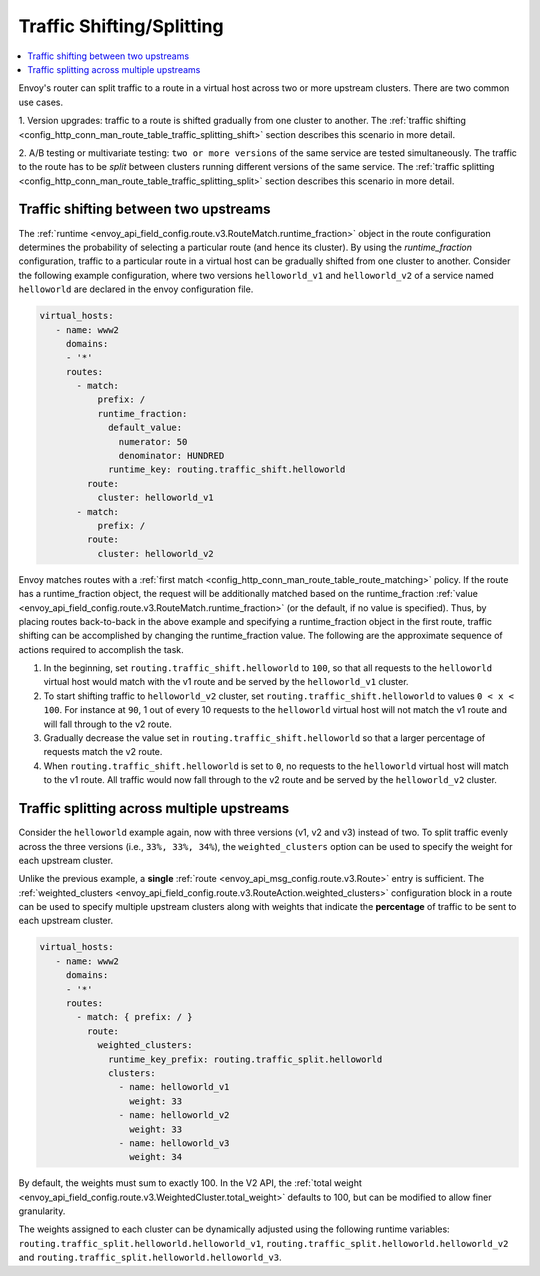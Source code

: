 .. _config_http_conn_man_route_table_traffic_splitting:

Traffic Shifting/Splitting
===========================================

.. contents::
  :local:

Envoy's router can split traffic to a route in a virtual host across
two or more upstream clusters. There are two common use cases.

1. Version upgrades: traffic to a route is shifted gradually
from one cluster to another. The
:ref:`traffic shifting <config_http_conn_man_route_table_traffic_splitting_shift>`
section describes this scenario in more detail.

2. A/B testing or multivariate testing: ``two or more versions`` of
the same service are tested simultaneously. The traffic to the route has to
be *split* between clusters running different versions of the same
service. The
:ref:`traffic splitting <config_http_conn_man_route_table_traffic_splitting_split>`
section describes this scenario in more detail.

.. _config_http_conn_man_route_table_traffic_splitting_shift:

Traffic shifting between two upstreams
--------------------------------------

The :ref:`runtime <envoy_api_field_config.route.v3.RouteMatch.runtime_fraction>` object
in the route configuration determines the probability of selecting a
particular route (and hence its cluster). By using the *runtime_fraction*
configuration, traffic to a particular route in a virtual host can be
gradually shifted from one cluster to another. Consider the following
example configuration, where two versions ``helloworld_v1`` and
``helloworld_v2`` of a service named ``helloworld`` are declared in the
envoy configuration file.

.. code-block:: yaml

  virtual_hosts:
     - name: www2
       domains:
       - '*'
       routes:
         - match:
             prefix: /
             runtime_fraction:
               default_value:
                 numerator: 50
                 denominator: HUNDRED
               runtime_key: routing.traffic_shift.helloworld
           route:
             cluster: helloworld_v1
         - match:
             prefix: /
           route:
             cluster: helloworld_v2


Envoy matches routes with a :ref:`first match <config_http_conn_man_route_table_route_matching>` policy.
If the route has a runtime_fraction object, the request will be additionally matched based on the runtime_fraction
:ref:`value <envoy_api_field_config.route.v3.RouteMatch.runtime_fraction>`
(or the default, if no value is specified). Thus, by placing routes
back-to-back in the above example and specifying a runtime_fraction object in the
first route, traffic shifting can be accomplished by changing the runtime_fraction
value. The following are the approximate sequence of actions required to
accomplish the task.

1. In the beginning, set ``routing.traffic_shift.helloworld`` to ``100``,
   so that all requests to the ``helloworld`` virtual host would match with
   the v1 route and be served by the ``helloworld_v1`` cluster.
2. To start shifting traffic to ``helloworld_v2`` cluster, set
   ``routing.traffic_shift.helloworld`` to values ``0 < x < 100``. For
   instance at ``90``, 1 out of every 10 requests to the ``helloworld``
   virtual host will not match the v1 route and will fall through to the v2
   route.
3. Gradually decrease the value set in ``routing.traffic_shift.helloworld``
   so that a larger percentage of requests match the v2 route.
4. When ``routing.traffic_shift.helloworld`` is set to ``0``, no requests
   to the ``helloworld`` virtual host will match to the v1 route. All
   traffic would now fall through to the v2 route and be served by the
   ``helloworld_v2`` cluster.


.. _config_http_conn_man_route_table_traffic_splitting_split:

Traffic splitting across multiple upstreams
-------------------------------------------

Consider the ``helloworld`` example again, now with three versions (v1, v2 and
v3) instead of two. To split traffic evenly across the three versions
(i.e., ``33%, 33%, 34%``), the ``weighted_clusters`` option can be used to
specify the weight for each upstream cluster.

Unlike the previous example, a **single** :ref:`route
<envoy_api_msg_config.route.v3.Route>` entry is sufficient. The
:ref:`weighted_clusters <envoy_api_field_config.route.v3.RouteAction.weighted_clusters>`
configuration block in a route can be used to specify multiple upstream clusters
along with weights that indicate the **percentage** of traffic to be sent
to each upstream cluster.

.. code-block:: yaml

  virtual_hosts:
     - name: www2
       domains:
       - '*'
       routes:
         - match: { prefix: / }
           route:
             weighted_clusters:
               runtime_key_prefix: routing.traffic_split.helloworld
               clusters:
                 - name: helloworld_v1
                   weight: 33
                 - name: helloworld_v2
                   weight: 33
                 - name: helloworld_v3
                   weight: 34


By default, the weights must sum to exactly 100. In the V2 API, the
:ref:`total weight <envoy_api_field_config.route.v3.WeightedCluster.total_weight>` defaults to 100, but can
be modified to allow finer granularity.

The weights assigned to each cluster can be dynamically adjusted using the
following runtime variables: ``routing.traffic_split.helloworld.helloworld_v1``,
``routing.traffic_split.helloworld.helloworld_v2`` and
``routing.traffic_split.helloworld.helloworld_v3``.
